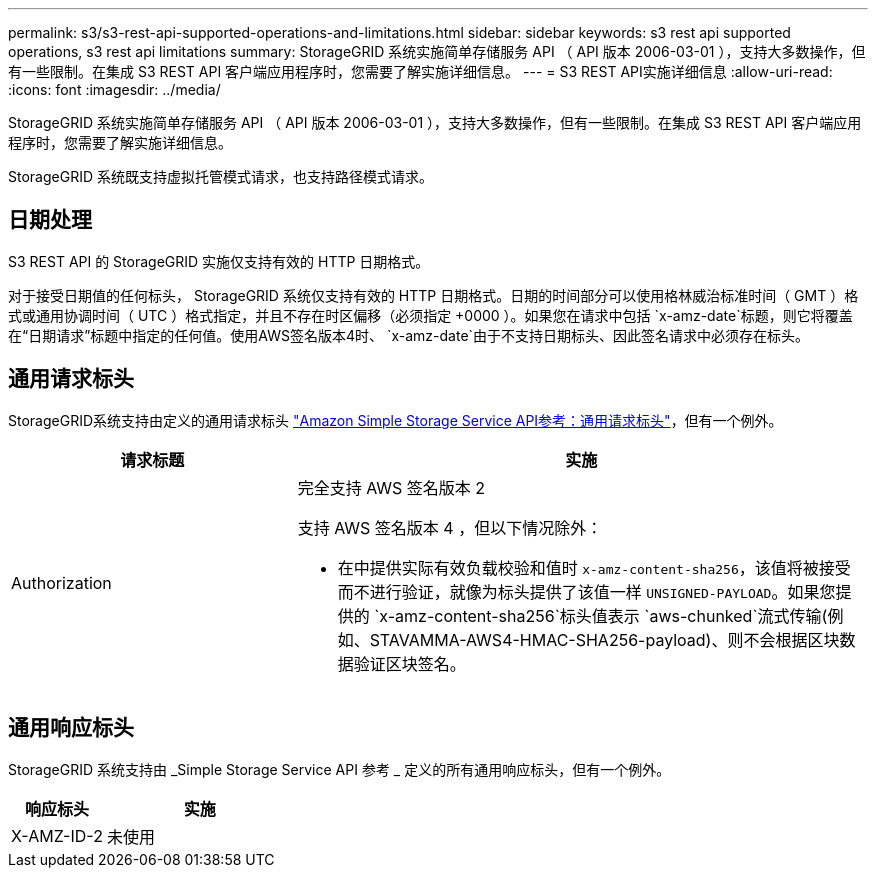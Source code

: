 ---
permalink: s3/s3-rest-api-supported-operations-and-limitations.html 
sidebar: sidebar 
keywords: s3 rest api supported operations, s3 rest api limitations 
summary: StorageGRID 系统实施简单存储服务 API （ API 版本 2006-03-01 ），支持大多数操作，但有一些限制。在集成 S3 REST API 客户端应用程序时，您需要了解实施详细信息。 
---
= S3 REST API实施详细信息
:allow-uri-read: 
:icons: font
:imagesdir: ../media/


[role="lead"]
StorageGRID 系统实施简单存储服务 API （ API 版本 2006-03-01 ），支持大多数操作，但有一些限制。在集成 S3 REST API 客户端应用程序时，您需要了解实施详细信息。

StorageGRID 系统既支持虚拟托管模式请求，也支持路径模式请求。



== 日期处理

S3 REST API 的 StorageGRID 实施仅支持有效的 HTTP 日期格式。

对于接受日期值的任何标头， StorageGRID 系统仅支持有效的 HTTP 日期格式。日期的时间部分可以使用格林威治标准时间（ GMT ）格式或通用协调时间（ UTC ）格式指定，并且不存在时区偏移（必须指定 +0000 ）。如果您在请求中包括 `x-amz-date`标题，则它将覆盖在“日期请求”标题中指定的任何值。使用AWS签名版本4时、 `x-amz-date`由于不支持日期标头、因此签名请求中必须存在标头。



== 通用请求标头

StorageGRID系统支持由定义的通用请求标头 https://docs.aws.amazon.com/AmazonS3/latest/API/RESTCommonRequestHeaders.html["Amazon Simple Storage Service API参考：通用请求标头"^]，但有一个例外。

[cols="1a,2a"]
|===
| 请求标题 | 实施 


 a| 
Authorization
 a| 
完全支持 AWS 签名版本 2

支持 AWS 签名版本 4 ，但以下情况除外：

* 在中提供实际有效负载校验和值时 `x-amz-content-sha256`，该值将被接受而不进行验证，就像为标头提供了该值一样 `UNSIGNED-PAYLOAD`。如果您提供的 `x-amz-content-sha256`标头值表示 `aws-chunked`流式传输(例如、STAVAMMA-AWS4-HMAC-SHA256-payload)、则不会根据区块数据验证区块签名。


|===


== 通用响应标头

StorageGRID 系统支持由 _Simple Storage Service API 参考 _ 定义的所有通用响应标头，但有一个例外。

[cols="1a,2a"]
|===
| 响应标头 | 实施 


 a| 
X-AMZ-ID-2
 a| 
未使用

|===